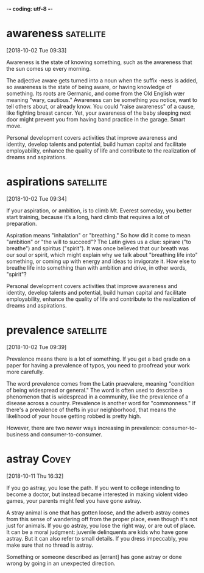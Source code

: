 -*- coding: utf-8 -*-



* awareness :satellite:
[2018-10-02 Tue 09:33]

Awareness is the state of knowing something, such as the awareness
that the sun comes up every morning.

The adjective aware gets turned into a noun when the suffix -ness is
added, so awareness is the state of being aware, or having knowledge
of something. Its roots are Germanic, and come from the Old English
wær meaning "wary, cautious." Awareness can be something you notice,
want to tell others about, or already know. You could "raise
awareness" of a cause, like fighting breast cancer. Yet, your
awareness of the baby sleeping next door might prevent you from having
band practice in the garage. Smart move.

Personal development covers activities that improve awareness and
identity, develop talents and potential, build human capital and
facilitate employability, enhance the quality of life and contribute to
the realization of dreams and aspirations.
* aspirations :satellite:
[2018-10-02 Tue 09:34]

If your aspiration, or ambition, is to climb Mt. Everest someday, you
better start training, because it’s a long, hard climb that requires a
lot of preparation.

Aspiration means "inhalation" or "breathing." So how did it come to
mean "ambition" or "the will to succeed"? The Latin gives us a clue:
spirare ("to breathe") and spiritus ("spirit"). It was once believed
that our breath was our soul or spirit, which might explain why we
talk about "breathing life into" something, or coming up with energy
and ideas to invigorate it. How else to breathe life into something
than with ambition and drive, in other words, "spirit"?

Personal development covers activities that improve awareness and
identity, develop talents and potential, build human capital and
facilitate employability, enhance the quality of life and contribute to
the realization of dreams and aspirations.
* prevalence :satellite:
[2018-10-02 Tue 09:39]

Prevalence means there is a lot of something. If you get a bad grade
on a paper for having a prevalence of typos, you need to proofread
your work more carefully.

The word prevalence comes from the Latin praevalere, meaning
"condition of being widespread or general." The word is often used to
describe a phenomenon that is widespread in a community, like the
prevalence of a disease across a country. Prevalence is another word
for "commonness." If there's a prevalence of thefts in your
neighborhood, that means the likelihood of your house getting robbed
is pretty high.

However, there are two
newer ways increasing in prevalence: consumer-to-business and
consumer-to-consumer.
* astray :Covey:
[2018-10-11 Thu 16:32]

If you go astray, you lose the path. If you went to college intending
to become a doctor, but instead became interested in making violent
video games, your parents might feel you have gone astray.

A stray animal is one that has gotten loose, and the adverb astray
comes from this sense of wandering off from the proper place, even
though it's not just for animals. If you go astray, you lose the right
way, or are out of place. It can be a moral judgment: juvenile
delinquents are kids who have gone astray. But it can also refer to
small details. If you dress impeccably, you make sure that no thread
is astray.

Something or someone described as [errant] has gone astray or done
  wrong by going in an unexpected direction.